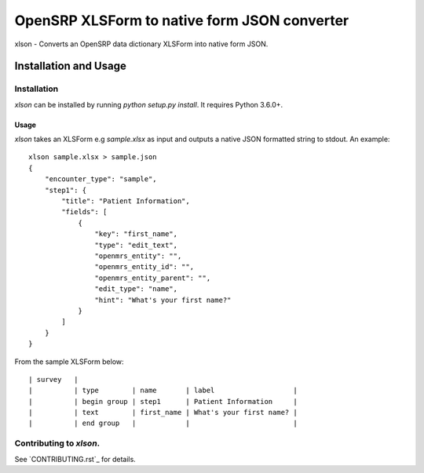 =============================================
OpenSRP XLSForm to native form JSON converter
=============================================

|black|

.. |black| image:: https://img.shields.io/badge/code%20style-black-000000.svg
    :target: https://github.com/python/black

xlson - Converts an OpenSRP data dictionary XLSForm into native form JSON.

----------------------
Installation and Usage
----------------------

Installation
############

`xlson` can be installed by running `python setup.py install`. It requires Python 3.6.0+.

Usage
-----

`xlson` takes an XLSForm e.g `sample.xlsx` as input and outputs a native JSON formatted string to stdout. An example::

   xlson sample.xlsx > sample.json
   {
       "encounter_type": "sample",
       "step1": {
           "title": "Patient Information",
           "fields": [
               {
                   "key": "first_name",
                   "type": "edit_text",
                   "openmrs_entity": "",
                   "openmrs_entity_id": "",
                   "openmrs_entity_parent": "",
                   "edit_type": "name",
                   "hint": "What's your first name?"
               }
           ]
       }
   }

From the sample XLSForm below::

   | survey   |
   |          | type        | name       | label                   |
   |          | begin group | step1      | Patient Information     |
   |          | text        | first_name | What's your first name? |
   |          | end group   |            |                         |

Contributing to *xlson*.
########################

See `CONTRIBUTING.rst`_ for details.

